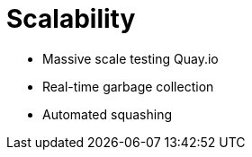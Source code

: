 [[scalability-intro]]
= Scalability


* Massive scale testing Quay.io
* Real-time garbage collection
* Automated squashing